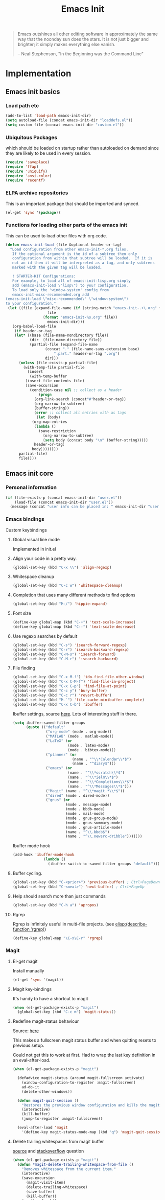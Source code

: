 #+TITLE: Emacs Init
#+OPTIONS: toc:2 num:nil ^:nil
#+STARTUP:  hideblocks

#+begin_quote
  Emacs outshines all other editing software in approximately the same
  way that the noonday sun does the stars. It is not just bigger and
  brighter; it simply makes everything else vanish.

  -- Neal Stephenson, "In the Beginning was the Command Line"
#+end_quote

* Implementation
  :PROPERTIES:
  :CUSTOM_ID: implementation
  :END:
** Emacs init basics
*** Load path etc
    #+name: emacs-init-load-paths
    #+begin_src emacs-lisp
      (add-to-list 'load-path emacs-init-dir)
      (setq autoload-file (concat emacs-init-dir "loaddefs.el"))
      (setq custom-file (concat emacs-init-dir "custom.el"))
    #+end_src
*** Ubiquitous Packages
    which should be loaded on startup rather than
    autoloaded on demand since they are likely to be used in every
    session.
    #+name: emacs-init-load-on-startup
    #+begin_src emacs-lisp
      (require 'saveplace)
      (require 'ffap)
      (require 'uniquify)
      (require 'ansi-color)
      (require 'recentf)
    #+end_src
*** ELPA archive repositories

    This is an important package that should be imported and synced.
    #+begin_src emacs-lisp :tangle yes
      (el-get 'sync '(package))
    #+end_src

*** Functions for loading other parts of the emacs init
    This can be used to load other files with org code.

    #+name: emacs-init-load
    #+begin_src emacs-lisp
      (defun emacs-init-load (file &optional header-or-tag)
        "Load configuration from other emacs-init-*.org files.
         If the optional argument is the id of a subtree then only
         configuration from within that subtree will be loaded.  If it is
         not an id then it will be interpreted as a tag, and only subtrees
         marked with the given tag will be loaded.

         ! STARTER-KIT Configurations:
         For example, to load all of emacs-init-lisp.org simply
         add (emacs-init-load \"lisp\") to your configuration.
         To load only the 'window-system' config from
         emacs-init-misc-recommended.org add
      (emacs-init-load \"misc-recommended\" \"window-system\")
      to your configuration."
       (let ((file (expand-file-name (if (string-match "emacs-init-.+\.org" file)
                         file
                       (format "emacs-init-%s.org" file))
                         emacs-init-dir)))
         (org-babel-load-file
          (if header-or-tag
          (let* ((base (file-name-nondirectory file))
                 (dir  (file-name-directory file))
                 (partial-file (expand-file-name
                        (concat "." (file-name-sans-extension base)
                            ".part." header-or-tag ".org")
                        dir)))
            (unless (file-exists-p partial-file)
              (with-temp-file partial-file
                (insert
                 (with-temp-buffer
               (insert-file-contents file)
               (save-excursion
                 (condition-case nil ;; collect as a header
                     (progn
                   (org-link-search (concat"#"header-or-tag))
                   (org-narrow-to-subtree)
                   (buffer-string))
                   (error ;; collect all entries with as tags
                    (let (body)
                  (org-map-entries
                   (lambda ()
                     (save-restriction
                       (org-narrow-to-subtree)
                       (setq body (concat body "\n" (buffer-string)))))
                   header-or-tag)
                  body))))))))
            partial-file)
            file))))
    #+end_src

** Emacs init core
   :PROPERTIES:
   :CUSTOM_ID: emacs-init-core
   :END:

*** Personal information

    #+begin_src emacs-lisp
      (if (file-exists-p (concat emacs-init-dir "user.el"))
          (load-file (concat emacs-init-dir "user.el"))
        (message (concat "user info can be placed in: " emacs-init-dir "user.el")))
    #+end_src

*** Emacs bindings
    :PROPERTIES:
    :CUSTOM_ID: emacs-bindings
    :END:
    Custom keybindings
**** Global visual line mode
     Implemented in init.el
**** Align your code in a pretty way.
     #+begin_src emacs-lisp
       (global-set-key (kbd "C-x \\") 'align-regexp)
     #+end_src

**** Whitespace cleanup
     #+begin_src emacs-lisp
       (global-set-key (kbd "C-c w") 'whitespace-cleanup)
     #+end_src

**** Completion that uses many different methods to find options
     #+begin_src emacs-lisp
       (global-set-key (kbd "M-/") 'hippie-expand)
     #+end_src

**** Font size
     #+begin_src emacs-lisp
       (define-key global-map (kbd "C-+") 'text-scale-increase)
       (define-key global-map (kbd "C--") 'text-scale-decrease)
     #+end_src

**** Use regexp searches by default
     #+begin_src emacs-lisp
       (global-set-key (kbd "C-s") 'isearch-forward-regexp)
       (global-set-key (kbd "C-r") 'isearch-backward-regexp)
       (global-set-key (kbd "C-M-s") 'isearch-forward)
       (global-set-key (kbd "C-M-r") 'isearch-backward)
     #+end_src

**** File finding
     #+begin_src emacs-lisp
       (global-set-key (kbd "C-x M-f") 'ido-find-file-other-window)
       (global-set-key (kbd "C-x C-M-f") 'find-file-in-project)
       (global-set-key (kbd "C-x C-p") 'find-file-at-point)
       (global-set-key (kbd "C-c y") 'bury-buffer)
       (global-set-key (kbd "C-c r") 'revert-buffer)
       (global-set-key (kbd "M-`") 'file-cache-minibuffer-complete)
       (global-set-key (kbd "C-x C-b") 'ibuffer)
     #+end_src

     Ibuffer settings, source [[http://www.emacswiki.org/emacs/IbufferMode][here]]. Lots of interesting stuff in there.
     #+begin_src emacs-lisp
       (setq ibuffer-saved-filter-groups
             (quote (("default"
                      ("org-mode" (mode . org-mode))
                      ("MATLAB" (mode . matlab-mode))
                      ("LaTeX" (or
                                (mode . latex-mode)
                                (mode . bibtex-mode)))
                      ("planner" (or
                                  (name . "^\\*Calendar\\*$")
                                  (name . "^diary$")))
                      ("emacs" (or
                                (name . "^\\*scratch\\*$")
                                (name . "^\\*ielm\\*$")
                                (name . "^\\*Completions\\*$")
                                (name . "^\\*Messages\\*$")))
                      ("Magit" (name . "^\\*magit.*\\*$"))
                      ("dired" (mode . dired-mode))
                      ("gnus" (or
                               (mode . message-mode)
                               (mode . bbdb-mode)
                               (mode . mail-mode)
                               (mode . gnus-group-mode)
                               (mode . gnus-summary-mode)
                               (mode . gnus-article-mode)
                               (name . "^\\.bbdb$")
                               (name . "^\\.newsrc-dribble")))))))
     #+end_src

     Ibuffer mode hook
     #+begin_src emacs-lisp
       (add-hook 'ibuffer-mode-hook
                     (lambda ()
                       (ibuffer-switch-to-saved-filter-groups "default")))
     #+end_src

**** Buffer cycling.
     #+begin_src emacs-lisp
       (global-set-key (kbd "C-<prior>") 'previous-buffer) ; Ctrl+PageDown
       (global-set-key (kbd "C-<next>") 'next-buffer) ; Ctrl+PageUp
     #+end_src

**** Help should search more than just commands
     #+begin_src emacs-lisp
       (global-set-key (kbd "C-h a") 'apropos)
     #+end_src

**** Rgrep
     Rgrep is infinitely useful in multi-file projects.
     (see [[elisp:(describe-function 'rgrep)]])
     #+begin_src emacs-lisp
       (define-key global-map "\C-x\C-r" 'rgrep)
     #+end_src

*** Magit
    :PROPERTIES:
    :CUSTOM_ID: magit
    :END:
**** El-get magit
     Install manually
     #+begin_src emacs-lisp :tangle no
       (el-get 'sync '(magit))
     #+end_src

**** Magit key-bindings
     It's handy to have a shortcut to magit
     #+begin_src emacs-lisp
       (when (el-get-package-exists-p "magit")
         (global-set-key (kbd "C-c m") 'magit-status))
     #+end_src

**** Redefine magit-status behaviour
     Source: [[http://whattheemacsd.com/setup-magit.el-01.html][here]]

     This makes a fullscreen magit status buffer and when
     quitting resets to previous setup.

     Could not get this to work at first. Had to wrap the
     last key definition in an eval-after-load.

     #+begin_src emacs-lisp
       (when (el-get-package-exists-p "magit")

         (defadvice magit-status (around magit-fullscreen activate)
           (window-configuration-to-register :magit-fullscreen)
           ad-do-it
           (delete-other-windows))

         (defun magit-quit-session ()
           "Restores the previous window configuration and kills the magit buffer"
           (interactive)
           (kill-buffer)
           (jump-to-register :magit-fullscreen))

         (eval-after-load 'magit
           '(define-key magit-status-mode-map (kbd "q") 'magit-quit-session)))
     #+end_src

**** Delete trailing whitespaces from magit buffer
     [[https://gist.github.com/vermiculus/8177389][source]] and [[https://stackoverflow.com/questions/20127377/how-can-i-remove-trailing-whitespace-from-a-hunk-in-magit][stackoverflow]] question

     #+begin_src emacs-lisp
       (when (el-get-package-exists-p "magit")
         (defun *magit-delete-trailing-whitespace-from-file ()
           "Removes whitespace from the current item."
           (interactive)
           (save-excursion
             (magit-visit-item)
             (delete-trailing-whitespace)
             (save-buffer)
             (kill-buffer))
           (magit-refresh))

         (eval-after-load 'magit
           '(define-key magit-status-mode-map (kbd "w") '*magit-delete-trailing-whitespace-from-file)))
     #+end_src

*** Git-gutter
    Git-gutter-fringe gives git diff info in the fringes.
    Turn on git-gutter for all relevant buffers
    #+begin_src emacs-lisp
      (when (el-get-package-exists-p "git-gutter-fringe")
        (global-git-gutter-mode 1)
        (setq git-gutter-fr:side 'right-fringe)
        (setq git-gutter:hide-gutter t)
        (setq git-gutter:verbosity 2))
    #+end_src

*** Misc
    :PROPERTIES:
    :CUSTOM_ID: misc
    :END:
**** TAB completion in emacs-lisp buffers
     #+begin_src emacs-lisp
       (setq tab-always-indent 'complete)
       (add-to-list 'completion-styles 'initials t)
     #+end_src

**** Don't clutter up directories with files~ or #files#
     Rather than saving backup files scattered all over the file system,
     let them live in the =backups/= directory inside of the emacs init.
     #+begin_src emacs-lisp
       (setq backup-directory-alist `(("." . ,(expand-file-name
                                               (concat emacs-init-dir "backups")))))
     #+end_src

     Autosave to specific directory: [[http://emacsredux.com/blog/2013/05/09/keep-backup-and-auto-save-files-out-of-the-way/][source]]. This does not work... as
     is always the case. This stops the autosave feature for some
     reason
     #+begin_src emacs-lisp :tangle no
       (setq auto-save-file-name-transforms
             `((".*" ,(expand-file-name
                       (concat emacs-init-dir "autosave")) t)))
     #+end_src

**** Make colors work in M-x shell
     #+begin_src emacs-lisp
       (add-hook 'shell-mode-hook 'ansi-color-for-comint-mode-on)
     #+end_src

**** Color Themes
     :PROPERTIES:
     :CUSTOM_ID: color-theme
     :END:
     The [[http://www.nongnu.org/color-theme/][Color Themes]] package provides support for changing, saving,
     sharing Emacs color themes.  To view and apply color themes available
     on your system run =M-x color-theme-select=.  See the color theme
     website and EmacsWiki pages for more information.
     - http://www.nongnu.org/color-theme/
     - http://www.emacswiki.org/emacs/ColorTheme
     - https://github.com/bbatsov/zenburn-emacs


     Add list to load-theme path. use [[elisp:load-theme][load-theme]] RET "theme" to choose a theme.
     #+begin_src emacs-lisp
       (add-to-list 'custom-theme-load-path
                    (concat emacs-init-dir "themes"))
     #+end_src

     Load my prefered theme if availible
     #+begin_src emacs-lisp :tangle no
       (condition-case nil
           (load-theme 'my-z t)
         (error "no theme loaded"))
     #+end_src

**** Aspell and dictionaries
     #+begin_src emacs-lisp
       (setq-default ispell-program-name "aspell")
     #+end_src

     To fix [[http://www.emacswiki.org/emacs/FlySpell#toc8][this]] bug
     #+begin_src emacs-lisp
       (setq ispell-list-command "--list")
     #+end_src

     Set default ispell dict
     #+begin_src emacs-lisp
       (setq ispell-dictionary "english")
     #+end_src

     Extra arguments for aspell: [[https://raw.githubusercontent.com/emacsmirror/emacswiki.org/master/init-ispell.el][source]]
     #+begin_src emacs-lisp
       (setq-default ispell-extra-args '("--reverse"))
     #+end_src

     Save to personal dictionary quietly
     #+begin_src emacs-lisp
       (setq ispell-silently-savep t)
     #+end_src

**** Open my specific bashrc files in the right mode
     #+begin_src emacs-lisp
       (add-to-list 'auto-mode-alist '(".bashrc\\'" . shell-script-mode))
       (add-to-list 'auto-mode-alist '(".bash_variables\\'" . shell-script-mode))
       (add-to-list 'auto-mode-alist '(".bash_aliases\\'" . shell-script-mode))
     #+end_src

**** Transparently open compressed files
     #+begin_src emacs-lisp
       (auto-compression-mode t)
     #+end_src

**** Save a list of recent files visited.
     #+begin_src emacs-lisp
       (recentf-mode 1)
     #+end_src
**** Save last place in visited files
     #+begin_src emacs-lisp
       (setq save-place-file (concat emacs-init-dir "saved-places"))
       (setq-default save-place t)
     #+end_src
**** Highlight matching parentheses when the point is on them.

     #+name: emacs-init-match-parens
     #+begin_src emacs-lisp
       (show-paren-mode 1)
       (set-face-background 'show-paren-match-face (face-background 'default))
       (set-face-foreground 'show-paren-match-face "#def")
       (set-face-attribute 'show-paren-match-face nil :weight 'extra-bold)
     #+end_src

**** Alias for yes-no to y-n choice, init random seed.
     #+begin_src emacs-lisp
       (defalias 'yes-or-no-p 'y-or-n-p)
       ;; Seed the random-number generator
       (random t)
     #+end_src
**** Tramp mode defaults
     #+begin_src emacs-lisp
       (setq tramp-default-method "ssh")
     #+end_src

**** Remove trailing whitespaces
     :PROPERTIES:
     :tangle:   no
     :END:
     This is utterly broken especially with python. Disabled for now

     #+begin_src emacs-lisp
       (add-hook 'before-save-hook 'whitespace-cleanup)
     #+end_src

     The below changes the behaviour of whitespace-cleanup to not
     remove whitespaces on empty lines. Source [[http://stackoverflow.com/questions/1412913/show-trailing-whitespace-on-emacs-only-on-non-empty-lines][here]]
     #+begin_src emacs-lisp
       (setq whitespace-trailing-regexp "\\b.*?\\(\\(\t\\| \\|\xA0\\|\x8A0\\|\x920\\|\xE20\\|\xF20\\)+\\)$")
     #+end_src

**** Set exec-path same as PATH in bash
     Source: [[http://stackoverflow.com/questions/9663396/how-do-i-make-emacs-recognize-bash-environment-variables-for-compilation][stackoverflow]]

     Using package is perhaps better, Install manually
     #+begin_src emacs-lisp :tangle no
       (el-get 'sync '(exec-path-from-shell))
     #+end_src

     #+begin_src emacs-lisp
       (when (el-get-package-exists-p "exec-path-from-shell")
         (exec-path-from-shell-initialize))
     #+end_src

**** Default to unified diffs
     #+begin_src emacs-lisp
       (setq diff-switches "-u")
     #+end_src

**** Dired mode
     When in dired mode 'a' will find alternative file/dir in the same
     buffer.  source [[http://emacsblog.org/2007/02/25/quick-tip-reuse-dired-buffers/][here]]
     #+begin_src emacs-lisp
       (put 'dired-find-alternate-file 'disabled nil)
     #+end_src

**** Enable the package window-margin
     Window-margin sets a soft wrap on lines at the
     fill-column width. This breaks truncate long line
     behaviour for some reason after it is used. Heads up!
     #+begin_src emacs-lisp
       (when (el-get-package-exists-p "window-margin")
         (global-set-key [f9] 'window-margin-mode))
     #+end_src

**** Hidepw-mode hides passwords between specified delimiters

     #+begin_src emacs-lisp
       (when (el-get-package-exists-p "hidepw")
         (setq hidepw-pattern " -\\(.*\\)- "))
     #+end_src

**** kill client buffer with C-x k
     [[http://www.emacswiki.org/emacs/EmacsClient#toc36][source]]
     #+begin_src emacs-lisp
       (add-hook 'server-switch-hook
                 (lambda ()
                   (when (current-local-map)
                     (use-local-map (copy-keymap (current-local-map))))
                   (when server-buffer-clients
                     (local-set-key (kbd "C-x k") 'server-edit))))
     #+end_src

*** LaTeX mode
    :PROPERTIES:
    :CUSTOM_ID: latex
    :END:
**** Fly spell mode for latex mode
     #+begin_src emacs-lisp
       (add-hook 'LaTeX-mode-hook 'flyspell-mode)
       (add-hook 'latex-mode-hook 'flyspell-mode)
     #+end_src

     Make sure spelling is handled nicely in latex mode.
     #+begin_src emacs-lisp
       (add-hook 'LaTeX-mode-hook (lambda () (setq ispell-parser 'tex)))
     #+end_src

**** Some auctex specific settings.
     :PROPERTIES:
     :CUSTOM_ID: auctex
     :END:
     Install and sync auctex repository with el-get manually.
     #+begin_src emacs-lisp :tangle no
       (el-get 'sync '(auctex))
     #+end_src

     Make emacs aware of auctex
     #+begin_src emacs-lisp
       (when (el-get-package-exists-p "auctex")
         (add-hook 'LaTeX-mode-hook 'LaTeX-math-mode)
         (setq TeX-auto-save t)
         (setq TeX-parse-self t)
         (setq-default TeX-master nil)
         (add-hook 'LaTeX-mode-hook
                   (lambda ()
                     (push
                      '("latexmk" "latexmk -pdfdvi %s" TeX-run-TeX nil t
                        :help "Run Latexmk on file")
                      TeX-command-list))))
     #+end_src

**** RefTeX
     :PROPERTIES:
     :CUSTOM_ID: reftex
     :END:
     Install and sync reftex repository with el-get manually.
     #+begin_src emacs-lisp :tangle no
       (el-get 'sync '(reftex))
     #+end_src

     Set path to default bibfile.
     #+begin_src emacs-lisp
       (when (el-get-package-exists-p "reftex")
         (setq reftex-default-bibliography '("./refs.bib" "./bibliography.bib" "~/research/bibliography.bib")))
     #+end_src

     Turn on reftex-mode in Auctex mode.
     #+begin_src emacs-lisp
       (when (el-get-package-exists-p "reftex")
         (setq reftex-plug-into-AUCTeX t)
         (add-hook 'LaTeX-mode-hook 'turn-on-reftex)
         (add-hook 'latex-mode-hook 'turn-on-reftex))
     #+end_src

*** Python
    :PROPERTIES:
    :CUSTOM_ID: python
    :END:
    Support for the Python programming language.
**** Use Python's python-mode.el instead of Emacs' python.el
     :PROPERTIES:
     :CUSTOM_ID: python-mode
     :END:
     Install and sync python-mode repository with el-get manually
     #+begin_src emacs-lisp :tangle no
       (el-get 'sync '(python-mode))
     #+end_src

     If an =ipython= executable is on the path, then assume that
     IPython is the preferred method for python evaluation.

     [[http://www.emacswiki.org/emacs/PythonProgrammingInEmacs#toc5][variable source]]
     #+begin_src emacs-lisp
       (when (executable-find "ipython")
         (setq
          org-babel-python-mode 'python-mode
          python-shell-interpreter "ipython"
          python-shell-interpreter-args ""
          python-shell-prompt-regexp "In \\[[0-9]+\\]: "
          python-shell-prompt-output-regexp "Out\\[[0-9]+\\]: "
          python-shell-completion-setup-code "from IPython.core.completerlib import module_completion"
          python-shell-completion-module-string-code "';'.join(module_completion('''%s'''))\n"
          python-shell-completion-string-code "';'.join(get_ipython().Completer.all_completions('''%s'''))\n"
          py-shell-name "ipython"
          ;; py-shell-prompt-regexp "In \\[[0-9]+\\]: "
          ;; py-shell-prompt-output-regexp "Out\\[[0-9]+\\]: "
          ;; py-shell-completion-setup-code "from IPython.core.completerlib import module_completion"
          ;; python-shell-module-completion-string-code "';'.join(module_completion('''%s'''))\n"
          ))
     #+end_src

     Set default tabs width = 4 for python-mode
     #+begin_src emacs-lisp
       (setq python-indent-offset 4)
     #+end_src

**** Use Cython mode
     :PROPERTIES:
     :CUSTOM_ID: cython
     :tangle:   no
     :END:
     Install and sync cython-mode repository with el-get manually.
     #+begin_src emacs-lisp :tangle no
       (el-get 'sync '(cython-mode))
     #+end_src
     Set cython-mode file associations
     #+begin_src emacs-lisp
       (when (el-get-package-exists-p "cython-mode")
         (add-to-list 'auto-mode-alist '("\\.pyx\\'" . cython-mode))
         (add-to-list 'auto-mode-alist '("\\.pxd\\'" . cython-mode))
         (add-to-list 'auto-mode-alist '("\\.pxi\\'" . cython-mode)))
     #+end_src

**** Emacs ipython notebook
     Enables completion in ein buffer. This gives a bit of unexpected
     behaviour. No popup occure even though latest popup.el is
     installed. [[https://github.com/jhamrick/emacs/blob/master/.emacs.d/settings/python-settings.el][source]]
     #+begin_src emacs-lisp
       (when (el-get-package-exists-p "ein")
         (setq ein:use-auto-complete t
               ein:complete-on-dot nil
               ein:query-timeout 1000))
     #+end_src

     Python console arguments
     #+begin_src emacs-lisp
       (setq ein:console-args '("--gui=wx" "--matplotlib=wx" "--colors=Linux"))
     #+end_src

     Shortcut function to load notebook
     #+begin_src emacs-lisp
       (defun load-ein ()
         (ein:notebooklist-load)
         (interactive)
         (ein:notebooklist-open))
     #+end_src

*** Code-modes
    :PROPERTIES:
    :CUSTOM_ID: coding
    :END:
**** cedet
     I am not sure what this does except enabling cedet when coding,
     whatever that means.

     #+begin_src emacs-lisp
       (require 'semantic/sb)
       (global-ede-mode 1)
       (semantic-mode 1)
     #+end_src

**** gnuplot-mode
     :PROPERTIES:
     :CUSTOM_ID: gnuplot
     :END:
     Install and sync gnuplot-mode repository with el-get manually.
     #+begin_src emacs-lisp :tangle no
       (el-get 'sync '(gnuplot-mode))
     #+end_src
     Associate .gp files with gnuplot.
     #+begin_src emacs-lisp
       (setq auto-mode-alist
             (append '(("\\.gp$" . gnuplot-mode)) auto-mode-alist))
     #+end_src

**** MATLAB-mode
     :PROPERTIES:
     :CUSTOM_ID: matlab
     :END:
     DONE: Matlab-mode fails to install because of cedet for some
     reason. Need to modify el-get recipe.

     Install and sync matlab-mode repository with el-get manually
     #+begin_src emacs-lisp :tangle no
       (el-get 'sync '(matlab-mode))
     #+end_src

     The indent function -1 or nil will couse functions to not indent
     #+begin_src emacs-lisp
       (when (el-get-package-exists-p "matlab-mode")
         (add-to-list 'auto-mode-alist '("\\.m$" . matlab-mode))
         (setq matlab-indent-function nil)
         (setq matlab-shell-command "matlab"))
     #+end_src

     Make sure matlab does not auto wrap lines. It's really enoying and
     it does not work! Do manually with 'M-q'
     #+begin_src emacs-lisp
       (when (el-get-package-exists-p "matlab-mode")
         (add-hook 'matlab-mode-hook '(lambda () (auto-fill-mode -1))))
     #+end_src

**** Maxima-mode
     :PROPERTIES:
     :tangle:   no
     :CUSTOM_ID: maxima
     :END:
     Install and sync init-maxima repository with el-get
     manually. This is just a a set of variables.
     #+begin_src emacs-lisp :tangle no
       (el-get 'sync '(init-maxima))
     #+end_src

     Assosicate files with maxima mode.
     #+begin_src emacs-lisp
       (when (el-get-package-exists-p "init-maxima")
         (add-to-list 'auto-mode-alist '("\\.ma[cx]" . maxima-mode)))
     #+end_src

*** Org Mode <3
    :PROPERTIES:
    :tangle:   yes
    :END:
    Install and sync org-mode repository with el-get
**** El-getting org-mode
     Install manually. This file will not load untill an el-get
     org-mode package is installed.
**** Org-Mode File association
     Both .org and .txt files should be associated with org-mode
     #+begin_src emacs-lisp
       (add-to-list 'auto-mode-alist '("\\.org$" . org-mode))
       (add-to-list 'auto-mode-alist '("\\.txt$" . org-mode))
     #+end_src

     Make it so that org-mode opens external pdf files in evince: [[http://stackoverflow.com/questions/8834633/how-do-i-make-org-mode-open-pdf-files-in-evince][source]].
     #+begin_src emacs-lisp
       (eval-after-load "org"
         '(progn (setcdr (assoc "\\.pdf\\'" org-file-apps) "evince %s")))
     #+end_src

**** Hide leading stars in structure outline
     #+begin_src emacs-lisp
       (setq org-hide-leading-stars t)
     #+end_src

**** Org-mode Global Keybindings
     :PROPERTIES:
     :CUSTOM_ID: org-global-keybindings
     :END:
     Two global Emacs bindings for Org-mode

     The [[http://orgmode.org/manual/Agenda-Views.html#Agenda-Views][Org-mode agenda]] is good to have close at hand
     #+begin_src emacs-lisp
       (define-key global-map "\C-ca" 'org-agenda)
     #+end_src

     Org-mode supports [[http://orgmode.org/manual/Hyperlinks.html#Hyperlinks][links]], this command allows you to store links
     globally for later insertion into an Org-mode buffer.  See
     [[http://orgmode.org/manual/Handling-links.html#Handling-links][Handling-links]] in the Org-mode manual.
     #+begin_src emacs-lisp
       (define-key global-map "\C-cl" 'org-store-link)
     #+end_src

**** Local Org files
     Set to the location of your Org files on your local system
     #+begin_src emacs-lisp
       (setq org-directory "~/notebook")
     #+end_src

**** Org-Mode TODO
     Org mode todo states and agenda mode navigation.
     #+begin_src emacs-lisp
       (eval-after-load "org"
         '(progn
            (define-prefix-command 'org-todo-state-map)
            (define-key org-mode-map "\C-cx" 'org-todo-state-map)
            (define-key org-todo-state-map "x"
              #'(lambda nil (interactive) (org-todo "CANCELLED")))
            (define-key org-todo-state-map "d"
              #'(lambda nil (interactive) (org-todo "DONE")))
            (define-key org-todo-state-map "f"
              #'(lambda nil (interactive) (org-todo "DEFERRED")))
            (define-key org-todo-state-map "s"
              #'(lambda nil (interactive) (org-todo "STARTED")))
            (define-key org-todo-state-map "w"
              #'(lambda nil (interactive) (org-todo "WAITING")))
            ;; reset keys to original functions
            (add-hook 'org-agenda-mode-hook
                      (lambda ()
                        (define-key org-agenda-mode-map "\C-n" 'next-line)
                        (define-key org-agenda-keymap "\C-n" 'next-line)
                        (define-key org-agenda-mode-map "\C-p" 'previous-line)
                  (define-key org-agenda-keymap "\C-p" 'previous-line)))))
     #+end_src

     Org agenda layout
     #+begin_src emacs-lisp
        (setq org-agenda-files (quote ("~/notebook/todo.org")))
        (setq org-agenda-ndays 7)
        (setq org-agenda-show-all-dates t)
        (setq org-agenda-skip-deadline-if-done t)
        (setq org-agenda-skip-scheduled-if-done t)
        (setq org-agenda-start-on-weekday nil)
        (setq org-reverse-note-order t)
        (setq org-fast-tag-selection-single-key (quote expert))
     #+end_src

     Custom commands for the agenda mode
     #+begin_src emacs-lisp
       (setq org-agenda-custom-commands
             (quote (("c" todo "DONE|DEFERRED|CANCELLED|STARTED" nil)
                     ("w" todo "WAITING" nil)
                     ("W" agenda "" ((org-agenda-ndays 21)))
                     ("A" agenda ""
                      ((org-agenda-skip-function
                        (lambda nil
                          (org-agenda-skip-entry-if (quote notregexp) "\\=.*\\[#A\\]")))
                       (org-agenda-ndays 1)
                       (org-agenda-overriding-header "Today's Priority #A tasks: ")))
                     ("u" alltodo ""
                      ((org-agenda-skip-function
                        (lambda nil
                          (org-agenda-skip-entry-if (quote scheduled) (quote deadline)
                                                    (quote regexp) "\n]+>")))
                       (org-agenda-overriding-header "Unscheduled TODO entries: "))))))
     #+end_src

**** Org-Capture
     Org-capture stores notes and todos with a simple key command.
     #+begin_src emacs-lisp
       (setq org-default-notes-file "~/notebook/notes.org")
       (define-key global-map "\C-cc" 'org-capture)
     #+end_src

     Capture to specified files
     #+begin_src emacs-lisp
       (setq org-capture-templates
             '(("t" "Todo" entry (file+headline "~/notebook/todo.org" "Tasks")
                "* TODO %?\n  %i\n  %a" :kill-buffer t)
               ("n" "Journal" entry (file+headline "~/notebook/notes.org" "Unsorted")
                "* %U %?\n  %a\n  %i" :prepend t :kill-buffer t)
               ("r" "Research note" entry (file+headline "~/research/notes.txt" "Tasks")
                "* TODO %?\n  %i\n  %a" :kill-buffer t)))
     #+end_src

**** Activate babel languages
     :PROPERTIES:
     :CUSTOM_ID: babel
     :END:
     This activates a number of widely used languages, you are
     encouraged to activate more languages.  The customize interface
     of =org-babel-load-languages= contains an up to date list of
     the currently supported languages.
     #+name:babel-lang
     #+begin_src emacs-lisp
       (org-babel-do-load-languages
        'org-babel-load-languages
        '((emacs-lisp . t)
          (sh . t)
          (matlab . t)
          (octave . t)
          (gnuplot . t)
          (python . t)
          (dot . t)
          (ditaa . t)
          (latex . t)
          (js . t)
          (R . t)
          (C . t)
          (perl . t)
          ))
     #+end_src

     Adding unsecure evaluation of code-blocks
     #+begin_src emacs-lisp
       (setq org-confirm-babel-evaluate nil)
     #+end_src

**** Code block fontification
     :PROPERTIES:
     :CUSTOM_ID: code-block-fontification
     :END:
     The following displays the contents of code blocks in Org-mode files
     using the major-mode of the code.  It also changes the behavior of
     =TAB= to as if it were used in the appropriate major mode.  This means
     that reading and editing code from inside of your Org-mode files is
     much more like reading and editing of code using its major mode.
     #+begin_src emacs-lisp
       (setq org-src-fontify-natively t)
       (setq org-src-tab-acts-natively t)
     #+end_src

**** Org general export options
     #+begin_src emacs-lisp
       (setq org-export-with-sub-superscripts nil)
     #+end_src

     So that the export does not end up in the kill ring.
     #+begin_src emacs-lisp
       (setq org-export-copy-to-kill-ring nil)
     #+end_src

**** Org-mode hooks
     Make org understand latex syntax: [[http://stackoverflow.com/questions/11646880/flyspell-in-org-mode-recognize-latex-syntax-like-auctex][source]]
     #+begin_src emacs-lisp
       (add-hook 'org-mode-hook (lambda () (setq ispell-parser 'tex)))
     #+end_src

**** Org LaTeX export types
     Originally taken from Bruno Tavernier: [[http://thread.gmane.org/gmane.emacs.orgmode/31150/focus=31432][here]], but adapted to
     use latexmk 4.20 or higher.
     #+begin_src emacs-lisp
       (defun my-auto-tex-cmd (must-be-here-for-hook-to-work)
         "When exporting from .org with latex, automatically run latexmk, latex,
                                             pdflatex, or xelatex as appropriate, using latexmk."
         (let (texcmd))
         (cond
          ( ;; tex -> dvi -> pdf
           (string-match "LATEX_CMD: mkpdfdvi" (buffer-string))
           (setq texcmd "latexmk -pdfdvi -quiet %f"))
          ( ;; pdflatex -> pdf
           (string-match "LATEX_CMD: pdflatex" (buffer-string))
           (setq texcmd "latexmk -pdf -quiet %f"))
          ( ;; bibtex -> dvi -> pdf
           (string-match "LATEX_CMD: mkbibtex" (buffer-string))
           (setq texcmd "latexmk -pdfdvi -bibtex -quiet %f"))
          ( ;; bibtex -> pdf
           (string-match "LATEX_CMD: pdfbibtex" (buffer-string))
           (setq texcmd "latexmk -pdf -bibtex -quiet %f"))
          ( ;; xelatex -> pdf
           (string-match "LATEX_CMD: xelatex" (buffer-string))
           (setq texcmd "latexmk -pdflatex=xelatex -pdf -quiet %f"))
          ( ;; default
           (string-match "" (buffer-string))
           (setq texcmd "latexmk -pdfdvi -quiet %f")))
         (setq org-latex-pdf-process (list texcmd)))

       (add-hook 'org-export-before-parsing-hook 'my-auto-tex-cmd)
     #+end_src

     Make links work as labels in exports to latex
     #+begin_src emacs-lisp
       (setq org-export-latex-hyperref-format "\\ref{%s}")
     #+end_src

**** Org LaTeX export with default packages
     Resetting the org default exported latex packages list. It messes
     with my latex. Storing an extra list for insertion if needed.
     #+begin_src emacs-lisp :tangle yes
       (setq org-latex-default-packages-bkup-alist
             org-latex-default-packages-alist)
       (setq org-latex-default-packages-alist ())
     #+end_src

     Minimal default export package list. This is all that should
     be needed.
     #+begin_src emacs-lisp
       (setq org-latex-default-packages-alist
             '(("AUTO" "inputenc" t)
               ("colorlinks=true"     "hyperref"  nil)
               (""     "amsmath"  nil)
               (""     "amssymb"  nil)))
     #+end_src

**** Org LaTeX export with extra packages
     :PROPERTIES:
     :tangle:   no
     :END:
     Specify default packages to be included in every tex file, whether
     pdflatex or xelatex. This is kept as an example. Some packages are
     still included in the output.
     #+begin_src emacs-lisp
       (setq org-export-latex-packages-alist
             '(("" "graphicx" t)
               ("" "longtable" nil)
               ("" "float" nil)))
     #+end_src

     Define packages for each latex command. Using latexmk...
     #+begin_src emacs-lisp
       (defun my-auto-tex-parameters ()
         "Automatically select the tex packages to include."
         ;; default packages for ordinary latex or pdflatex export
         (setq org-export-latex-default-packages-alist
               '(("" "graphicx" t)
                 ("" "longtable" nil)
                 ("" "float" nil)
                 ("AUTO" "inputenc" t)
                 ("T1"   "fontenc"   t)
                 (""     "fixltx2e"  t)
                 (""     "hyperref"  nil)))

         ;; Packages to include when xelatex is used
         (if (string-match "LATEX_CMD: xelatex" (buffer-string))
             (setq org-export-latex-default-packages-alist
                   '(("" "fontspec" t)
                     ("" "xunicode" t)
                     ("" "url" t)
                     ("" "rotating" t)
                     ("american" "babel" t)
                     ("babel" "csquotes" t)
                     ("" "soul" t)
                     ("xetex" "hyperref" nil)
                     )))

         (if (string-match "LATEX_CMD: xelatex" (buffer-string))
             (setq org-export-latex-classes
                   (cons '("article"
                           "\\documentclass[11pt,article,oneside]{memoir}"
                           ("\\section{%s}" . "\\section*{%s}")
                           ("\\subsection{%s}" . "\\subsection*{%s}")
                           ("\\subsubsection{%s}" . "\\subsubsection*{%s}")
                           ("\\paragraph{%s}" . "\\paragraph*{%s}")
                           ("\\subparagraph{%s}" . "\\subparagraph*{%s}"))
                         org-export-latex-classes))))
       (add-hook 'org-export-latex-after-initial-vars-hook 'my-auto-tex-parameters)
     #+end_src

**** Org RefTeX integration with org-ref
     :PROPERTIES:
     :CUSTOM_ID: org-ref
     :END:
     Deprecated source from previous setup: [[http://tincman.wordpress.com/2011/01/04/research-paper-management-with-emacs-org-mode-and-reftex/][here]]

     I went for using [[https://github.com/jkitchin/jmax/blob/master/org-ref.org][org-ref]] to manage references and citations
     in org-mode. Both a [[http://kitchingroup.cheme.cmu.edu/blog/][blog]] from the creator and a [[https://www.youtube.com/watch?v=JyvpSVl4_dg][video]] relates
     to org-ref and can be usefull.

     Paths to files. This might be more general than reftex.
     #+begin_src emacs-lisp
       (setq org-link-abbrev-alist
             '(("bib" . "~/research/bibliography.bib::%s")
               ("notes" . "~/research/notes.txt::#%s")
               ("papers" . "~/research/papers/%s.pdf")))
     #+end_src

     Org-ref variables
     #+begin_src emacs-lisp
       (when (el-get-package-exists-p "org-ref")
         (setq org-ref-bibliography-notes "~/research/notes.txt"
               org-ref-default-bibliography '("~/research/bibliography.bib")
               org-ref-pdf-directory "~/research/papers/"))
     #+end_src

     Org-mode hook for tex-master
     #+begin_src emacs-lisp
       (add-hook 'org-mode-hook (setq TeX-master t))
     #+end_src

**** Org reveal
     [[https://github.com/hakimel/reveal.js][reveal.js]] is a presentation creation package that creates
     HTML5 presentations from org-mode. It can be integrated in
     org-mode export with [[https://github.com/yjwen/org-reveal][org-reveal]].

     To setup and create presentations with org-mode see instructions [[http://blog.jr0cket.co.uk/2013/09/create-html5-presentations-emacs-revealjs.html][here]].

     Set org-reveal-root path.
     #+begin_src emacs-lisp
       (when (el-get-package-exists-p "org-reveal")
         (setq org-reveal-root "http://cdn.jsdelivr.net/reveal.js/2.5.0/"))
     #+end_src

**** Org in startup scratch
     Make inital scratch buffer an org-mode buffer
     #+begin_src emacs-lisp
       (setq initial-major-mode 'org-mode)
     #+end_src

     Give it a little bit of emacs-lisp
     #+begin_src emacs-lisp
       (setq initial-scratch-message "\n#+begin_src emacs-lisp\n\n#+end_src\n\n")
     #+end_src
**** MobileOrg
     Mobile org push/pull directory
     #+begin_src emacs-lisp
       (setq org-mobile-directory "~/Ubuntu One/MobileOrg" )
       (setq org-mobile-inbox-for-pull "~/Ubuntu One/MobileOrg/from-mobile.org" )
     #+end_src

     #+begin_src emacs-lisp
       (setq org-mobile-files '(
                                "~/notebook/notes.org"
                                "~/notebook/todo.org"))
     #+end_src

     Pull at startup
     #+begin_src emacs-lisp :tangle no
       (add-hook 'after-init-hook 'org-mobile-pull)
     #+end_src

     Push at exit
     #+begin_src emacs-lisp :tangle no
       (add-hook 'kill-emacs-hook 'org-mobile-push)
     #+end_src

*** Edit with emacs Chrome(ium)
    "Edit with emacs" in any text area in the browser. Requires
    edit-server.el. Just needs to start emacs first
    with edit-server installed.
    #+begin_src emacs-lisp
      (when (el-get-package-exists-p "edit-server")
        (edit-server-start))
    #+end_src

*** Yasnippet
    :PROPERTIES:
    :CUSTOM_ID: yasnippet
    :END:
    - [[http://code.google.com/p/yasnippet/][yasnippet]] is yet another snippet expansion system for Emacs. It is
      inspired by TextMate's templating syntax.
     - watch the [[http://www.youtube.com/watch?v=vOj7btx3ATg][video on YouTube]]
     - see the [[http://yasnippet.googlecode.com/svn/trunk/doc/index.html][intro and tutorial]]

    Install yasnippet with el-get manually
    #+begin_src emacs-lisp :tangle no
      (el-get 'sync '(yasnippet))
    #+end_src

    Activate yasnippet everywhere
    #+begin_src emacs-lisp :tangle yes
      (when (el-get-package-exists-p "yasnippet")
        (yas-global-mode 1))
    #+end_src

    Above does not work for org-mode, therefore do it here.
    #+begin_src emacs-lisp :tangle yes
      (when (el-get-package-exists-p "yasnippet")
        (add-hook 'org-mode-hook
                  '(lambda ()
                     (yas-minor-mode))))
    #+end_src

     Remap =yas-expand= for relevant modes as it over shadows the
     otherwise very nice autocompletion. [[https://capitaomorte.github.io/yasnippet/snippet-expansion.html#sec-1-1][source]]
     #+begin_src emacs-lisp
       (when (el-get-package-exists-p "yasnippet")
         (define-key yas-minor-mode-map (kbd "<tab>") nil)
         (define-key yas-minor-mode-map (kbd "TAB") nil)
         (define-key yas-minor-mode-map (kbd "C-TAB") 'yas-expand)
         (define-key yas-minor-mode-map (kbd "<C-tab>") 'yas-expand))
     #+end_src

*** Custom functions
    Self defined functionality
**** Emacs strip tease
     source: [[http://bzg.fr/emacs-strip-tease.html][here]].

     Hide the mode line in current buffer.
     See [[http://bzg.fr/emacs-hide-mode-line.html][emacs-hide-mode-line]]
     : M-x hidden-mode-line-mode
     #+begin_src emacs-lisp
       (defvar-local hidden-mode-line-mode nil)
       (defvar-local hide-mode-line nil)

       (define-minor-mode hidden-mode-line-mode
         "Minor mode to hide the mode-line in the current buffer."
         :init-value nil
         :global nil
         :variable hidden-mode-line-mode
         :group 'editing-basics
         (if hidden-mode-line-mode
             (setq hide-mode-line mode-line-format
                   mode-line-format nil)
           (setq mode-line-format hide-mode-line
                 hide-mode-line nil))
         (force-mode-line-update)
         ;; Apparently force-mode-line-update is not always enough to
         ;; redisplay the mode-line
         (redraw-display)
         (when (and (called-interactively-p 'interactive)
                    hidden-mode-line-mode)
           (run-with-idle-timer
            0 nil 'message
            (concat "Hidden Mode Line Mode enabled.  "
                    "Use M-x hidden-mode-line-mode to make the mode-line appear."))))
     #+end_src

     Activate hidden-mode-line-mode. Does not work on startup
     #+begin_src emacs-lisp :tangle no
       (hidden-mode-line-mode t)
     #+end_src

     Make the buffer center focused.
     A small minor mode to use a big fringe (side bars).
     #+begin_src emacs-lisp :tangle yes
       (defvar bzg-big-fringe-mode nil)
       (define-minor-mode bzg-big-fringe-mode
         "Minor mode to hide the mode-line in the current buffer."
         :init-value nil
         :global t
         :variable bzg-big-fringe-mode
         :group 'editing-basics
         (if (not bzg-big-fringe-mode)
             (set-fringe-style nil)
           (set-fringe-mode
            (/ (- (frame-pixel-width)
                  (* 66 (frame-char-width)))
               2))))
     #+end_src

     Get rid of the indicators in the fringe:
     #+begin_src emacs-lisp :tangle no
       (mapcar (lambda(fb) (set-fringe-bitmap-face fb 'org-hide))
               fringe-bitmaps)
     #+end_src

     Set background colour for fringes.
     #+begin_src emacs-lisp :tangle no
       (custom-set-faces
        '(fringe ((t (:background "white")))))
     #+end_src

     Command to toggle the display of the mode-line as a header:
     : M-x mode-line-in-header
     #+begin_src emacs-lisp :tangle yes
       (defvar-local header-line-format nil)
       (defun mode-line-in-header ()
         (interactive)
         (if (not header-line-format)
             (setq header-line-format mode-line-format
                   mode-line-format nil)
           (setq mode-line-format header-line-format
                 header-line-format nil))
         (set-window-buffer nil (current-buffer)))
       (global-set-key (kbd "C-s-SPC") 'mode-line-in-header)
     #+end_src

*** Publish emacs init
    Publishing require the htmlize package. Can be found in
    emacs-goodies or as a standalone elisp file. I use el-get in
    emacs-init-publish to make sure htmlize is installed and
    initialized.

    Evaluate this to publish this file to ./doc
    #+begin_src emacs-lisp :tangle no
      (emacs-init-load "emacs-init-publish.org")
    #+end_src

* Load User/System Specific Files
  :PROPERTIES:
  :CUSTOM_ID: user-system-configs
  :END:

  You can keep system- or user-specific customizations here in either
  raw emacs-lisp files or as embedded elisp in org-mode files (as done
  in this document).

  You can keep elisp source in the =src= directory. Packages loaded
  from here will override those installed by ELPA. This is useful if
  you want to track the development versions of a project, or if a
  project is not in elpa.

  After we've loaded all the Emacs Init defaults, lets load the User's
  stuff.
  #+begin_src emacs-lisp
    (cl-flet ((sk-load (base)
                    (let* ((path          (expand-file-name base emacs-init-dir))
                           (literate      (concat path ".org"))
                           (encrypted-org (concat path ".org.gpg"))
                           (plain         (concat path ".el"))
                           (encrypted-el  (concat path ".el.gpg")))
                      (cond
                       ((file-exists-p encrypted-org) (org-babel-load-file encrypted-org))
                       ((file-exists-p encrypted-el)  (load encrypted-el))
                       ((file-exists-p literate)      (org-babel-load-file literate))
                       ((file-exists-p plain)         (load plain)))))
           (remove-extension (name)
                             (string-match "\\(.*?\\)\.\\(org\\(\\.el\\)?\\|el\\)\\(\\.gpg\\)?$" name)
                             (match-string 1 name)))
      (let ((elisp-dir (expand-file-name "src" emacs-init-dir))
            (user-dir (expand-file-name user-login-name emacs-init-dir)))
        ;; add the src directory to the load path
        (add-to-list 'load-path elisp-dir)
        ;; load specific files
        (when (file-exists-p elisp-dir)
          (let ((default-directory elisp-dir))
            (normal-top-level-add-subdirs-to-load-path)))
        ;; load system-specific config
        (sk-load system-name)
        ;; load user-specific config
        (sk-load user-login-name)
        ;; load any files in the user's directory
        (when (file-exists-p user-dir)
          (add-to-list 'load-path user-dir)
          (mapc #'sk-load
                (remove-duplicates
                 (mapcar #'remove-extension
                         (directory-files user-dir t ".*\.\\(org\\|el\\)\\(\\.gpg\\)?$"))
          :test #'string=)))))
  #+end_src

** Settings from M-x customize
   #+begin_src emacs-lisp
     (load custom-file 'noerror)
   #+end_src

* Footnotes

[1] If you already have a directory at =~/.emacs.d= move it out of the
    way and put this there instead.

[2] The emacs init uses [[http://orgmode.org/][Org Mode]] to load embedded elisp code directly
    from literate Org-mode documents. Org is included with Emacs for
    later version.

